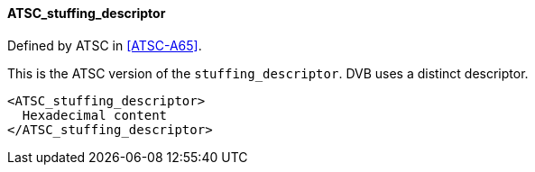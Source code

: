 ==== ATSC_stuffing_descriptor

Defined by ATSC in <<ATSC-A65>>.

This is the ATSC version of the `stuffing_descriptor`.
DVB uses a distinct descriptor.

[source,xml]
----
<ATSC_stuffing_descriptor>
  Hexadecimal content
</ATSC_stuffing_descriptor>
----
